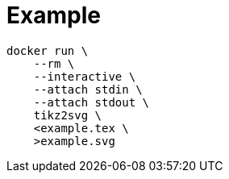 = Example

[source,sh]
----
docker run \
    --rm \
    --interactive \
    --attach stdin \
    --attach stdout \
    tikz2svg \
    <example.tex \
    >example.svg
----
